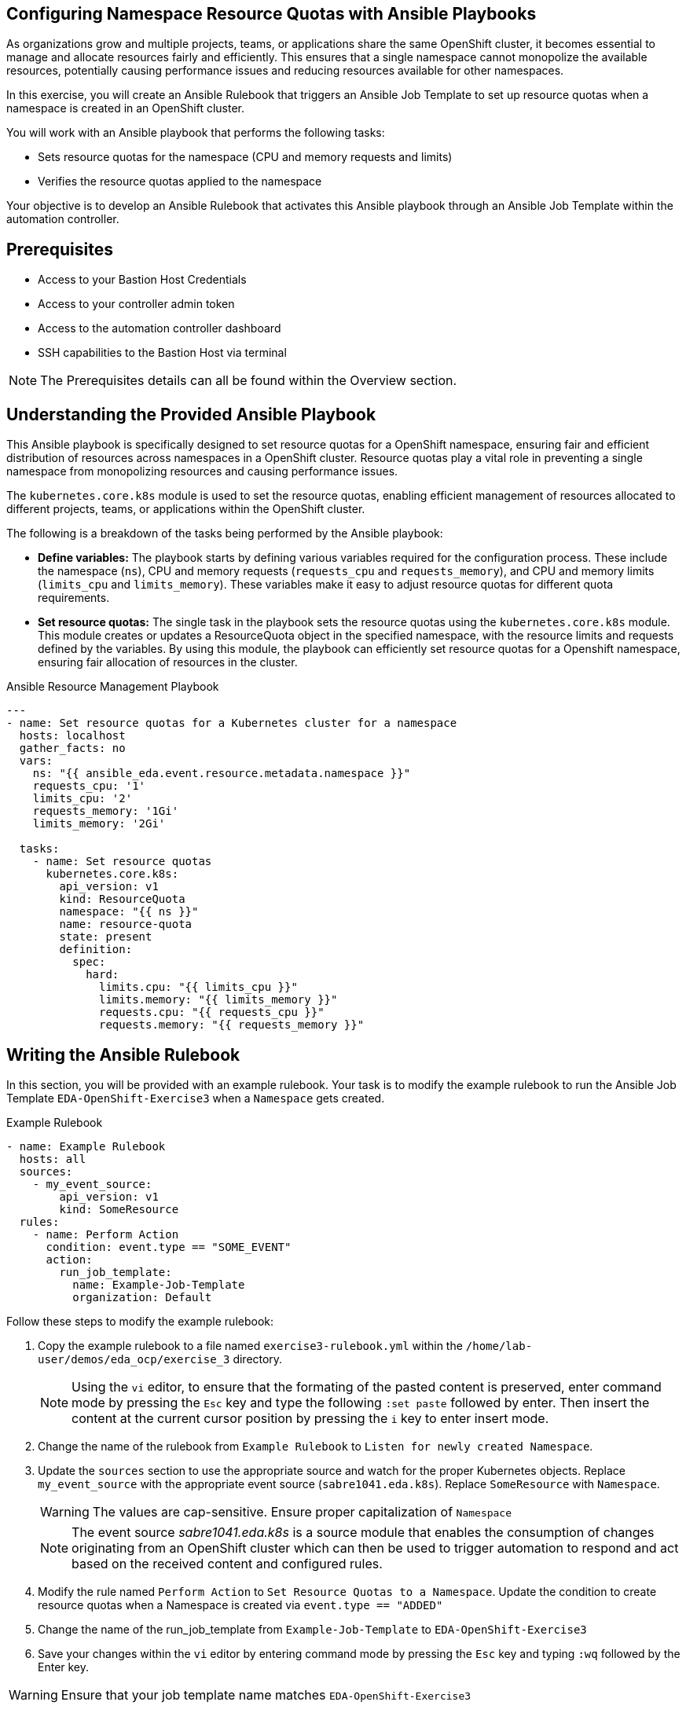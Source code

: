 :bastion_ssh_user_name: %bastion_ssh_user_name%
:bastion_public_hostname: %bastion_public_hostname%
:aap_controller_web_url: %aap_controller_web_url%
:aap_controller_admin_user: %aap_controller_admin_user%
:aap_controller_admin_password: %aap_controller_admin_password%
:aap_controller_admin_token: %aap_controller_admin_token%
:openshift_api_url: %openshift_api_url%
:openshift_token: %openshift_token%
:format_cmd_exec: source,options="nowrap",,role="copy",subs="{markup-in-source}"

== Configuring Namespace Resource Quotas with Ansible Playbooks

As organizations grow and multiple projects, teams, or applications share the
same OpenShift cluster, it becomes essential to manage and allocate resources
fairly and efficiently. This ensures that a single namespace cannot monopolize
the available resources, potentially causing performance issues and reducing
resources available for other namespaces.

In this exercise, you will create an Ansible Rulebook that triggers an Ansible
Job Template to set up resource quotas when a namespace is created in an
OpenShift cluster.

You will work with an Ansible playbook that performs the following tasks:

*  Sets resource quotas for the namespace (CPU and memory requests and limits) 
* Verifies the resource quotas applied to the namespace 

Your objective is to develop an Ansible Rulebook that activates this Ansible
playbook through an Ansible Job Template within the automation controller.

== Prerequisites

* Access to your Bastion Host Credentials
* Access to your controller admin token
* Access to the automation controller dashboard
* SSH capabilities to the Bastion Host via terminal

NOTE: The Prerequisites details can all be found within the Overview section.

== Understanding the Provided Ansible Playbook

This Ansible playbook is specifically designed to set resource quotas for a
OpenShift namespace, ensuring fair and efficient distribution of resources
across namespaces in a OpenShift cluster. Resource quotas play a vital role in
preventing a single namespace from monopolizing resources and causing
performance issues.

The `kubernetes.core.k8s` module is used to set the resource quotas, enabling
efficient management of resources allocated to different projects, teams, or
applications within the OpenShift cluster.

The following is a breakdown of the tasks being performed by the Ansible
playbook:

* *Define variables:* The playbook starts by defining various variables required for the configuration process. These include the namespace (`ns`), CPU and memory requests (`requests_cpu` and `requests_memory`), and CPU and memory limits (`limits_cpu` and `limits_memory`). These variables make it easy to adjust resource quotas for different quota requirements.

* *Set resource quotas:* The single task in the playbook sets the resource quotas using the `kubernetes.core.k8s` module. This module creates or updates a ResourceQuota object in the specified namespace, with the resource limits and requests defined by the variables. By using this module, the playbook can efficiently set resource quotas for a Openshift namespace, ensuring fair allocation of resources in the cluster.

.Ansible Resource Management Playbook
----
---
- name: Set resource quotas for a Kubernetes cluster for a namespace
  hosts: localhost
  gather_facts: no
  vars:
    ns: "{{ ansible_eda.event.resource.metadata.namespace }}"
    requests_cpu: '1'
    limits_cpu: '2'
    requests_memory: '1Gi'
    limits_memory: '2Gi'
    
  tasks:
    - name: Set resource quotas
      kubernetes.core.k8s:
        api_version: v1
        kind: ResourceQuota
        namespace: "{{ ns }}"
        name: resource-quota
        state: present
        definition:
          spec:
            hard:
              limits.cpu: "{{ limits_cpu }}"
              limits.memory: "{{ limits_memory }}"
              requests.cpu: "{{ requests_cpu }}"
              requests.memory: "{{ requests_memory }}"

----

== Writing the Ansible Rulebook

In this section, you will be provided with an example rulebook. Your task is to
modify the example rulebook to run the Ansible Job Template
`EDA-OpenShift-Exercise3` when a `Namespace` gets created.

[{format_cmd_exec}]
.Example Rulebook
----
- name: Example Rulebook
  hosts: all
  sources:
    - my_event_source:
        api_version: v1
        kind: SomeResource
  rules:
    - name: Perform Action
      condition: event.type == "SOME_EVENT"
      action:
        run_job_template:
          name: Example-Job-Template
          organization: Default
----

Follow these steps to modify the example rulebook:

. Copy the example rulebook to a file named `exercise3-rulebook.yml` within the `/home/lab-user/demos/eda_ocp/exercise_3` directory.
+
[NOTE]
====
Using the `vi` editor, to ensure that the formating of the pasted content is
preserved, enter command mode by pressing the `Esc` key and type the following
`:set paste` followed by enter. Then insert the content at the current cursor
position by pressing the `i` key to enter insert mode.
====
+
. Change the name of the rulebook from `Example Rulebook` to `Listen for newly created Namespace`.
. Update the `sources` section to use the appropriate source and watch for the
proper Kubernetes objects. Replace `my_event_source` with the appropriate event source (`sabre1041.eda.k8s`). Replace `SomeResource` with `Namespace`.
+
WARNING: The values are cap-sensitive. Ensure proper capitalization of `Namespace`
+
[NOTE]
====
The event source _sabre1041.eda.k8s_ is a source module that enables the
consumption of changes originating from an OpenShift cluster which can then be
used to trigger automation to respond and act based on the received content and
configured rules.
====
+
. Modify the rule named `Perform Action` to `Set Resource Quotas to  a Namespace`. Update the condition to create resource quotas when a Namespace is created via `event.type == "ADDED"`
. Change the name of the run_job_template from `Example-Job-Template` to `EDA-OpenShift-Exercise3`
. Save your changes within the `vi` editor by entering command mode by pressing the `Esc` key and typing `:wq` followed by the Enter key.

WARNING: Ensure that your job template name matches `EDA-OpenShift-Exercise3`

=== Solution

.*Click to see solution*
[%collapsible]
====
[,yaml]
----
- name: Listen for newly created Namespace
  hosts: all
  sources:
    - sabre1041.eda.k8s:
        api_version: v1
        kind: Namespace
  rules:
    - name: Set Resource Quotas to a Namespace
      condition: event.type == "ADDED"
      action:
        run_job_template:
          name: EDA-OpenShift-Exercise3
          organization: Default
----
====

NOTE: Feel free to compare your solution with the provided solution found within
the exercise.

==  Run the Ansible Rulebook

In order to run the Ansible Rulebook we will take advantage of the existing
quay.io Ansible Rulebook image that was pulled in exercise 1.

[NOTE]
====
Within the top terminal window, if you are still connected to the bastion host
and within the Ansible Rulebook container, `Ctrl-C` to stop the Ansible Rulebook
command running from Exercise 1. Steps 1-5 may be skipped.

Otherwise continue with the steps as provided to create a new container.
====

. As the `lab-user` within your bastion host, change directory to the Git repository demos folder
+
----
$ cd /home/lab-user/demos/eda_ocp/
----
+
. Capture the image ID of the Ansible Rulebook image
+
----
podman images
REPOSITORY                        TAG         IMAGE ID      CREATED      SIZE
quay.io/ansible/ansible-rulebook  v0.12.0     ddab79939a21  13 days ago  1.68 GB
----
+
. Start the ansible-rulebook container and access it.
+
----
podman run -it --rm -v "$(pwd):/mnt:Z" --workdir /mnt --user 0 <IMAGE_ID> /bin/bash
----
+
. Within the ansible-rulebook container, run the `setup.sh`
+
----
(app-root) (app-root) ./setup.sh
----
+
[NOTE]
====
This installs pip packages `kubernetes`, `requests` and installs the
`sabre1041.eda` collection required for our Ansible Rulebook and Ansible
Playbook. It also installs the `oc` binary required to interactive with our
OpenShift cluster.
====
+
. Login to your OpenShift cluster via
+
[{format_cmd_exec}]
----
oc login --token={openshift_token} --server={openshift_api_url}
----
+
[NOTE]
====
Accept the Use insecure connections check.
====
+
. Change to the `exercise_3` directory
+
[{format_cmd_exec}]
----
cd /mnt/exercise_3
----
. Run your Ansible Rulebook (`exercise3-rulebook.yml`) with your Ansible automation controller credentials
+
[{format_cmd_exec}]
----
ansible-rulebook -i inventory --rulebook exercise3-rulebook.yml --verbose --controller-url {aap_controller_web_url} --controller-token {aap_controller_admin_token}
----
+
----
2023-05-09 16:31:37,295 - ansible_rulebook.app - INFO - Starting sources
2023-05-09 16:31:37,295 - ansible_rulebook.app - INFO - Starting rules
2023-05-09 16:31:37,295 - ansible_rulebook.engine - INFO - run_ruleset
2023-05-09 16:31:37,296 - drools.ruleset - INFO - Using jar: /opt/app-root/lib/python3.9/site-packages/drools/jars
/drools-ansible-rulebook-integration-runtime-1.0.0-SNAPSHOT.jar
2023-05-09 16:31:38,262 - ansible_rulebook.engine - INFO - ruleset define: {"name": "Listen for newly created Name
space", "hosts": ["all"], "sources": [{"EventSource": {"name": "sabre1041.eda.k8s", "source_name": "sabre1041.eda.
k8s", "source_args": {"api_version": "v1", "kind": "Namespace"}, "source_filters": []}}], "rules": [{"Rule": {"nam
e": "Set Resource Quotas to  a Namespace", "condition": {"AllCondition": [{"EqualsExpression": {"lhs": {"Event": "
type"}, "rhs": {"String": "ADDED"}}}]}, "actions": [{"Action": {"action": "run_job_template", "action_args": {"nam
e": "EDA-OpenShift-Exercise3", "organization": "Default"}}}], "enabled": true}}]}
2023-05-09 16:31:38,282 - ansible_rulebook.engine - INFO - load source
2023-05-09 16:31:39,310 - ansible_rulebook.engine - INFO - load source filters
2023-05-09 16:31:39,310 - ansible_rulebook.engine - INFO - loading eda.builtin.insert_meta_info
2023-05-09 16:31:40,010 - ansible_rulebook.engine - INFO - Calling main in sabre1041.eda.k8s
2023-05-09 16:31:40,011 - root - INFO - Running k8s eda source
----

//TODO create setps to trigger Rulebook and fix output

. Create a namespace
+
. Looking at the top terminal window with the Ansible Rulebook container running you will see output similar to:
+
----
...
2023-05-09 16:33:05,144 - ansible_rulebook.rule_set_runner - INFO - action args: {'name': 'EDA-OpenShift-Exercise3
', 'organization': 'Default'}
2023-05-09 16:33:05,144 - ansible_rulebook.builtin - INFO - running job template: EDA-OpenShift-Exercise3, organiz
ation: Default
2023-05-09 16:33:05,144 - ansible_rulebook.builtin - INFO - ruleset: Listen for newly created Namespace, rule Set
Resource Quotas to  a Namespace
----
+
. Head toward your browser with the Ansible Automation Platform dashboard and login (if not already). Within the dashboard, select `Views->Jobs` and you will see the `EDA-OpenShift-Exercise3` job is launched and running.
+
. Once you see the Ansible Job has completed successfully, verify the resource quota of the created namespace.
+
[{format_cmd_exec}]
----
$ oc get resourcequota-n <namespace>
NAME             AGE   REQUEST                                     LIMIT
resource-quota   60s   requests.cpu: 0/1, requests.memory: 0/1Gi   limits.cpu: 0/2, limits.memory: 0/2Gi
----

== Verify the resource quota


To test the resource quotas using the `oc` command-line tool, you can create a
simple pod that requests and consumes more resources than allowed by the
resource quotas.

Let's first create a simple pod manifest file named test-pod.yml:

----
---
apiVersion: v1
kind: Pod
metadata:
  name: test-pod
spec:
  securityContext:
    seccompProfile:
      type: RuntimeDefault
  containers:
    - name: test-container
      image: busybox
      command: ["sh", "-c", "while true; do echo 'Resource test'; sleep 10; done"]
      resources:
        requests:
          cpu: 1.5
          memory: 1.5Gi
        limits:
          cpu: 2.5
          memory: 2.5Gi
      securityContext:
        allowPrivilegeEscalation: false
        runAsNonRoot: true
        capabilities:
          drop: ["ALL"]
----

This pod definition has a single container that requests 1.5 CPU and 1.5Gi
memory, and sets limits of 2.5 CPU and 2.5Gi memory. These values exceed the
resource quotas defined in the previous example (1 CPU and 1Gi for requests, and
2 CPUs and 2Gi for limits).

Attempt to create the pod via:

----
oc create -f test-pod.yml -n <namespace>
----

And it should provide the following error:

----
Error from server (Forbidden): error when creating "test-pod.yml": pods "test-pod" is forbidden: exceeded quota:
resource-quota, requested: limits.cpu=2500m,limits.memory=2560Mi,requests.cpu=1500m,requests.memory=1536Mi, used:
limits.cpu=0,limits.memory=0,requests.cpu=0,requests.memory=0, limited: limits.cpu=2,limits.memory=2Gi,requests.cp
u=1,requests.memory=1Gi
----

Re-attempting with values that reside within the requests and limit values
should reside in proper creation of the test pod. For example, setting the
request values to 1 cpu, 1Gi of memory, while setting the limits to 2 cpu and
2Gi of memory will result in a successful creation of the pod.

----
oc create -f test-pod.yml -n <namespace>
----

----
pod/test-pod created
----

== Summary

In this exercise, you learned how to automatically set resource quotas for a
newly created namespace within your OpenShift cluster using Ansible Rulebooks.

You learned how to:

. Write an Ansible Rulebook that listens for newly created Namespaces and adds resource quotas based upon the resource requests and resource limits set within your Ansible playbook.
. Understand the provided Ansible playbook, which leverages the kubernetes.core module to set resource quotas enabling efficient management of resources allocated across different projects and teams.
. Run the Ansible Rulebook using the quay.io Ansible Rulebook image.
. Verify that the Namespace contains the resource quotas and that are properly set.
